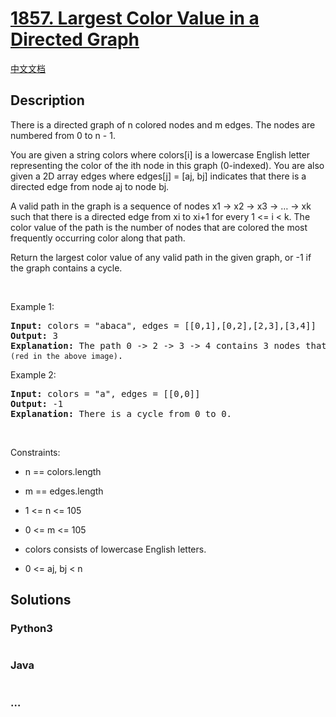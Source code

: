 * [[https://leetcode.com/problems/largest-color-value-in-a-directed-graph][1857.
Largest Color Value in a Directed Graph]]
  :PROPERTIES:
  :CUSTOM_ID: largest-color-value-in-a-directed-graph
  :END:
[[./solution/1800-1899/1857.Largest Color Value in a Directed Graph/README.org][中文文档]]

** Description
   :PROPERTIES:
   :CUSTOM_ID: description
   :END:

#+begin_html
  <p>
#+end_html

There is a directed graph of n colored nodes and m edges. The nodes are
numbered from 0 to n - 1.

#+begin_html
  </p>
#+end_html

#+begin_html
  <p>
#+end_html

You are given a string colors where colors[i] is a lowercase English
letter representing the color of the ith node in this graph (0-indexed).
You are also given a 2D array edges where edges[j] = [aj, bj] indicates
that there is a directed edge from node aj to node bj.

#+begin_html
  </p>
#+end_html

#+begin_html
  <p>
#+end_html

A valid path in the graph is a sequence of nodes x1 -> x2 -> x3 -> ...
-> xk such that there is a directed edge from xi to xi+1 for every 1 <=
i < k. The color value of the path is the number of nodes that are
colored the most frequently occurring color along that path.

#+begin_html
  </p>
#+end_html

#+begin_html
  <p>
#+end_html

Return the largest color value of any valid path in the given graph, or
-1 if the graph contains a cycle.

#+begin_html
  </p>
#+end_html

#+begin_html
  <p>
#+end_html

 

#+begin_html
  </p>
#+end_html

#+begin_html
  <p>
#+end_html

Example 1:

#+begin_html
  </p>
#+end_html

#+begin_html
  <p>
#+end_html

#+begin_html
  </p>
#+end_html

#+begin_html
  <pre>
  <strong>Input:</strong> colors = &quot;abaca&quot;, edges = [[0,1],[0,2],[2,3],[3,4]]
  <strong>Output:</strong> 3
  <strong>Explanation:</strong> The path 0 -&gt; 2 -&gt; 3 -&gt; 4 contains 3 nodes that are colored <code>&quot;a&quot; (red in the above image)</code>.
  </pre>
#+end_html

#+begin_html
  <p>
#+end_html

Example 2:

#+begin_html
  </p>
#+end_html

#+begin_html
  <p>
#+end_html

#+begin_html
  </p>
#+end_html

#+begin_html
  <pre>
  <strong>Input:</strong> colors = &quot;a&quot;, edges = [[0,0]]
  <strong>Output:</strong> -1
  <strong>Explanation:</strong> There is a cycle from 0 to 0.
  </pre>
#+end_html

#+begin_html
  <p>
#+end_html

 

#+begin_html
  </p>
#+end_html

#+begin_html
  <p>
#+end_html

Constraints:

#+begin_html
  </p>
#+end_html

#+begin_html
  <ul>
#+end_html

#+begin_html
  <li>
#+end_html

n == colors.length

#+begin_html
  </li>
#+end_html

#+begin_html
  <li>
#+end_html

m == edges.length

#+begin_html
  </li>
#+end_html

#+begin_html
  <li>
#+end_html

1 <= n <= 105

#+begin_html
  </li>
#+end_html

#+begin_html
  <li>
#+end_html

0 <= m <= 105

#+begin_html
  </li>
#+end_html

#+begin_html
  <li>
#+end_html

colors consists of lowercase English letters.

#+begin_html
  </li>
#+end_html

#+begin_html
  <li>
#+end_html

0 <= aj, bj < n

#+begin_html
  </li>
#+end_html

#+begin_html
  </ul>
#+end_html

** Solutions
   :PROPERTIES:
   :CUSTOM_ID: solutions
   :END:

#+begin_html
  <!-- tabs:start -->
#+end_html

*** *Python3*
    :PROPERTIES:
    :CUSTOM_ID: python3
    :END:
#+begin_src python
#+end_src

*** *Java*
    :PROPERTIES:
    :CUSTOM_ID: java
    :END:
#+begin_src java
#+end_src

*** *...*
    :PROPERTIES:
    :CUSTOM_ID: section
    :END:
#+begin_example
#+end_example

#+begin_html
  <!-- tabs:end -->
#+end_html
